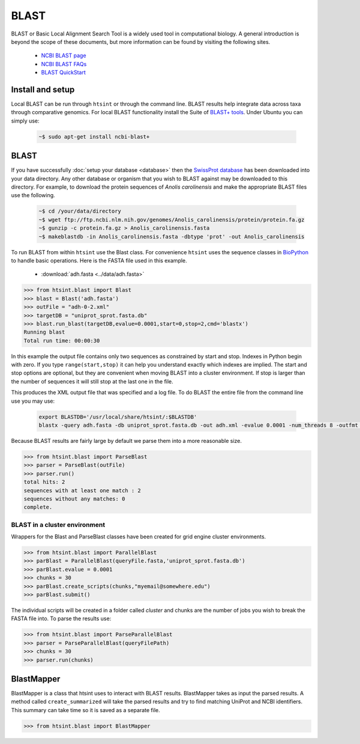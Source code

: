 .. main file for lpedit documentation

BLAST
======================

BLAST or Basic Local Alignment Search Tool is a widely used tool in computational biology.  A general introduction is beyond the scope of these documents, but more information can be found by visiting the following sites.

   * `NCBI BLAST page <http://blast.ncbi.nlm.nih.gov/Blast.cgi>`_
   * `NCBI BLAST FAQs <http://blast.ncbi.nlm.nih.gov/Blast.cgi?CMD=Web&PAGE_TYPE=BlastDocs&DOC_TYPE=FAQ>`_
   * `BLAST QuickStart <http://www.ncbi.nlm.nih.gov/books/NBK1734/>`_ 

Install and setup
-----------------------------

Local BLAST can be run through ``htsint`` or through the command line. BLAST results help integrate data across taxa through comparative genomics.  For local BLAST functionality install the Suite of `BLAST+ tools <http://blast.ncbi.nlm.nih.gov/Blast.cgi?CMD=Web&PAGE_TYPE=BlastDocs&DOC_TYPE=Download>`_.  Under Ubuntu you can simply use:

   .. code-block:: bash

      ~$ sudo apt-get install ncbi-blast+

BLAST
-----------------

If you have successfully :doc:`setup your database <database>` then the `SwissProt database <http://web.expasy.org/docs/swiss-prot_guideline.html>`_ has been downloaded into your data directory.  Any other database or organism that you wish to BLAST against may be downloaded to this directory.  For example, to download the protein sequences of *Anolis carolinensis* and make the appropriate BLAST files use the following.

   .. code-block:: bash
 
      ~$ cd /your/data/directory
      ~$ wget ftp://ftp.ncbi.nlm.nih.gov/genomes/Anolis_carolinensis/protein/protein.fa.gz
      ~$ gunzip -c protein.fa.gz > Anolis_carolinensis.fasta
      ~$ makeblastdb -in Anolis_carolinensis.fasta -dbtype 'prot' -out Anolis_carolinensis 

To run BLAST from within ``htsint`` use the Blast class.  For convenience ``htsint`` uses the sequence classes in `BioPython <http://biopython.org/wiki/Main_Page>`_ to handle basic operations.  Here is the FASTA file used in this example.

   * :download:`adh.fasta <../data/adh.fasta>`

>>> from htsint.blast import Blast
>>> blast = Blast('adh.fasta')
>>> outFile = "adh-0-2.xml"
>>> targetDB = "uniprot_sprot.fasta.db"
>>> blast.run_blast(targetDB,evalue=0.0001,start=0,stop=2,cmd='blastx')
Running blast
Total run time: 00:00:30

In this example the output file contains only two sequences as constrained by start and stop. Indexes in Python begin with zero.  If you type ``range(start,stop)`` it can help you understand exactly which indexes are implied.  The start and stop options are optional, but they are convenient when moving BLAST into a cluster environment.  If stop is larger than the number of sequences it will still stop at the last one in the file.

This produces the XML output file that was specified and a log file.  To do BLAST the entire file from the command line use you may use:

   .. code-block:: bash

      export BLASTDB='/usr/local/share/htsint/:$BLASTDB'
      blastx -query adh.fasta -db uniprot_sprot.fasta.db -out adh.xml -evalue 0.0001 -num_threads 8 -outfmt 5

Because BLAST results are fairly large by default we parse them into a more reasonable size.

>>> from htsint.blast import ParseBlast
>>> parser = ParseBlast(outFile)
>>> parser.run()
total hits: 2
sequences with at least one match : 2
sequences without any matches: 0
complete.

BLAST in a cluster environment
^^^^^^^^^^^^^^^^^^^^^^^^^^^^^^^^^^^^

Wrappers for the Blast and ParseBlast classes have been created for grid engine cluster environments.

>>> from htsint.blast import ParallelBlast
>>> parBlast = ParallelBlast(queryFile.fasta,'uniprot_sprot.fasta.db')
>>> parBlast.evalue = 0.0001
>>> chunks = 30
>>> parBlast.create_scripts(chunks,"myemail@somewhere.edu")
>>> parBlast.submit()

The individual scripts will be created in a folder called `cluster` and chunks are the number of jobs you wish to break the FASTA file into.  To parse the results use:

>>> from htsint.blast import ParseParallelBlast
>>> parser = ParseParallelBlast(queryFilePath)
>>> chunks = 30
>>> parser.run(chunks)


BlastMapper
---------------------

BlastMapper is a class that htsint uses to interact with BLAST results.  BlastMapper takes as input the parsed results.  A method called ``create_summarized`` will take the parsed results and try to find matching UniProt and NCBI identifiers.  This summary can take time so it is saved as a separate file.


>>> from htsint.blast import BlastMapper

